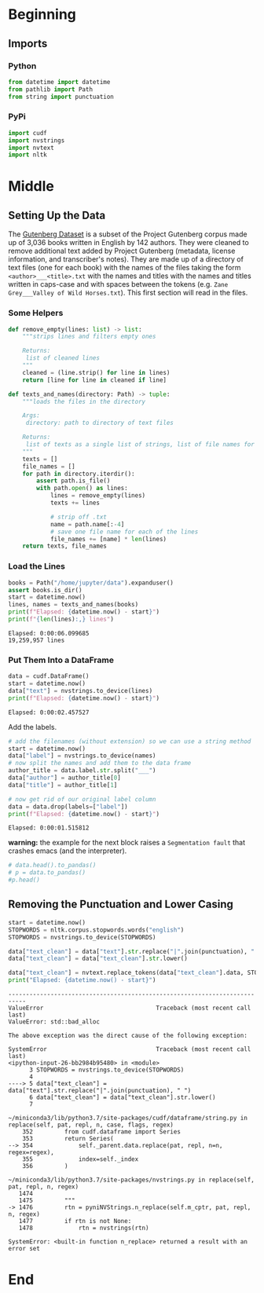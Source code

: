 #+BEGIN_COMMENT
.. title: Word Counts With cuDF
.. slug: word-counts-with-cudf
.. date: 2019-08-11 13:37:03 UTC-07:00
.. tags: cuDF,rapids,nlp,data cleaning
.. category: NLP
.. link: 
.. description: Taking document word counts with cuDF.
.. type: text
.. status: 
.. updated: 

#+END_COMMENT
#+OPTIONS: ^:{}
#+TOC: headlines 3
* Beginning
** Imports
*** Python
#+begin_src jupyter-python :session /ssh:Rapids:/home/rapids/.local/share/jupyter/runtime/kernel-19416.json :results none
from datetime import datetime
from pathlib import Path
from string import punctuation
#+end_src
*** PyPi
#+begin_src jupyter-python :session /ssh:Rapids:/home/rapids/.local/share/jupyter/runtime/kernel-19416.json :results none
import cudf
import nvstrings
import nvtext
import nltk
#+end_src
* Middle
** Setting Up the Data
   The [[https://web.eecs.umich.edu/~lahiri/gutenberg_dataset.html][Gutenberg Dataset]] is a subset of the Project Gutenberg corpus made up of 3,036 books written in English by 142 authors. They were cleaned to remove additional text added by Project Gutenberg (metadata, license information, and transcriber's notes). They are made up of a directory of text files (one for each book) with the names of the files taking the form =<author>___<title>.txt= with the names and titles with the names and titles written in caps-case and with spaces between the tokens (e.g. =Zane Grey___Valley of Wild Horses.txt=). This first section will read in the files.
*** Some Helpers
#+begin_src jupyter-python :session /ssh:Rapids:/home/rapids/.local/share/jupyter/runtime/kernel-19416.json :results none
def remove_empty(lines: list) -> list:
    """strips lines and filters empty ones

    Returns:
     list of cleaned lines
    """
    cleaned = (line.strip() for line in lines)
    return [line for line in cleaned if line]
#+end_src

#+begin_src jupyter-python :session /ssh:Rapids:/home/rapids/.local/share/jupyter/runtime/kernel-19416.json :results none
def texts_and_names(directory: Path) -> tuple:
    """loads the files in the directory

    Args:
     directory: path to directory of text files

    Returns:
     list of texts as a single list of strings, list of file names for each string
    """
    texts = []
    file_names = []
    for path in directory.iterdir():
        assert path.is_file()
        with path.open() as lines:
            lines = remove_empty(lines)
            texts += lines

            # strip off .txt
            name = path.name[:-4]
            # save one file name for each of the lines
            file_names += [name] * len(lines)
    return texts, file_names
#+end_src

*** Load the Lines
#+begin_src jupyter-python :session /ssh:Rapids:/home/rapids/.local/share/jupyter/runtime/kernel-19416.json :results output :exports both
books = Path("/home/jupyter/data").expanduser()
assert books.is_dir()
start = datetime.now()
lines, names = texts_and_names(books)
print(f"Elapsed: {datetime.now() - start}")
print(f"{len(lines):,} lines")
#+end_src

#+RESULTS:
: Elapsed: 0:00:06.099685
: 19,259,957 lines

*** Put Them Into a DataFrame
#+begin_src jupyter-python :session /ssh:Rapids:/home/rapids/.local/share/jupyter/runtime/kernel-19416.json :results output :exports both
data = cudf.DataFrame()
start = datetime.now()
data["text"] = nvstrings.to_device(lines)
print(f"Elapsed: {datetime.now() - start}")
#+end_src

#+RESULTS:
: Elapsed: 0:00:02.457527

Add the labels.

#+begin_src jupyter-python :session /ssh:Rapids:/home/rapids/.local/share/jupyter/runtime/kernel-19416.json :results output :exports both
# add the filenames (without extension) so we can use a string method
start = datetime.now()
data["label"] = nvstrings.to_device(names)
# now split the names and add them to the data frame
author_title = data.label.str.split("___")
data["author"] = author_title[0]
data["title"] = author_title[1]

# now get rid of our original label column
data = data.drop(labels=["label"])
print(f"Elapsed: {datetime.now() - start}")
#+end_src

#+RESULTS:
: Elapsed: 0:00:01.515812

**warning:** the example for the next block raises a =Segmentation fault= that crashes emacs (and the interpreter).
#+begin_src jupyter-python :session /ssh:Rapids:/home/rapids/.local/share/jupyter/runtime/kernel-19416.json :results output raw :exports both
# data.head().to_pandas()
# p = data.to_pandas()
#p.head()
#+end_src

** Removing the Punctuation and Lower Casing

#+begin_src jupyter-python :session /ssh:Rapids:/home/rapids/.local/share/jupyter/runtime/kernel-19416.json :results output :exports both
start = datetime.now()
STOPWORDS = nltk.corpus.stopwords.words("english")
STOPWORDS = nvstrings.to_device(STOPWORDS)

data["text_clean"] = data["text"].str.replace("|".join(punctuation), " ")
data["text_clean"] = data["text_clean"].str.lower()

data["text_clean"] = nvtext.replace_tokens(data["text_clean"].data, STOPWORDS, " ")
print("Elapsed: {datetime.now() - start}")
#+end_src

#+RESULTS:
:RESULTS:
# [goto error]
#+begin_example
---------------------------------------------------------------------------
ValueError                                Traceback (most recent call last)
ValueError: std::bad_alloc

The above exception was the direct cause of the following exception:

SystemError                               Traceback (most recent call last)
<ipython-input-26-bb2984b95480> in <module>
      3 STOPWORDS = nvstrings.to_device(STOPWORDS)
      4 
----> 5 data["text_clean"] = data["text"].str.replace("|".join(punctuation), " ")
      6 data["text_clean"] = data["text_clean"].str.lower()
      7 

~/miniconda3/lib/python3.7/site-packages/cudf/dataframe/string.py in replace(self, pat, repl, n, case, flags, regex)
    352         from cudf.dataframe import Series
    353         return Series(
--> 354             self._parent.data.replace(pat, repl, n=n, regex=regex),
    355             index=self._index
    356         )

~/miniconda3/lib/python3.7/site-packages/nvstrings.py in replace(self, pat, repl, n, regex)
   1474 
   1475         """
-> 1476         rtn = pyniNVStrings.n_replace(self.m_cptr, pat, repl, n, regex)
   1477         if rtn is not None:
   1478             rtn = nvstrings(rtn)

SystemError: <built-in function n_replace> returned a result with an error set
#+end_example
:END:

* End
